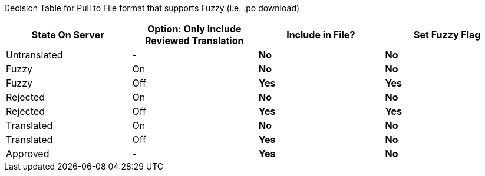 Decision Table for Pull to File format that supports Fuzzy (i.e. .po download)

[format="csv",frame="topbot",options="header"]
[cols="2*,s,s"]
|====
"State On Server","Option: Only Include Reviewed Translation","Include in File?","Set Fuzzy Flag"
Untranslated,-,No,No
Fuzzy,On,No,No
Fuzzy,Off,Yes,Yes
Rejected,On,No,No
Rejected,Off,Yes,Yes
Translated,On,No,No
Translated,Off,Yes,No
Approved,-,Yes,No
|====